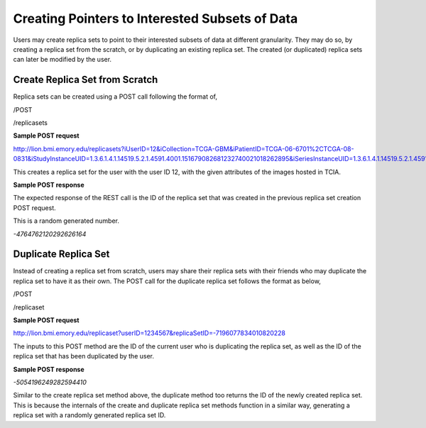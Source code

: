 ***********************************************
Creating Pointers to Interested Subsets of Data
***********************************************

Users may create replica sets to point to their interested subsets of data at different granularity. They may do so, by
creating a replica set from the scratch, or by duplicating an existing replica set. The created (or duplicated) replica
sets can later be modified by the user.


Create Replica Set from Scratch
###############################

Replica sets can be created using a POST call following the format of,

/POST

/replicasets


**Sample POST request**

http://lion.bmi.emory.edu/replicasets?iUserID=12&iCollection=TCGA-GBM&iPatientID=TCGA-06-6701%2CTCGA-08-0831&iStudyInstanceUID=1.3.6.1.4.1.14519.5.2.1.4591.4001.151679082681232740021018262895&iSeriesInstanceUID=1.3.6.1.4.1.14519.5.2.1.4591.4001.179004339156422100336233996679

This creates a replica set for the user with the user ID 12, with the given attributes of the images hosted in TCIA.


**Sample POST response**

The expected response of the REST call is the ID of the replica set that was created in the previous replica set
creation POST request.

This is a random generated number.

*-4764762120292626164*



Duplicate Replica Set
#####################

Instead of creating a replica set from scratch, users may share their replica sets with their friends who may duplicate
the replica set to have it as their own. The POST call for the duplicate replica set follows the format as below,

/POST

/replicaset


**Sample POST request**

http://lion.bmi.emory.edu/replicaset?userID=1234567&replicaSetID=-7196077834010820228

The inputs to this POST method are the ID of the current user who is duplicating the replica set, as well as the ID of
the replica set that has been duplicated by the user.


**Sample POST response**

*-5054196249282594410*

Similar to the create replica set method above, the duplicate method too returns the ID of the newly created replica set.
This is because the internals of the create and duplicate replica set methods function in a similar way, generating a
replica set with a randomly generated replica set ID.